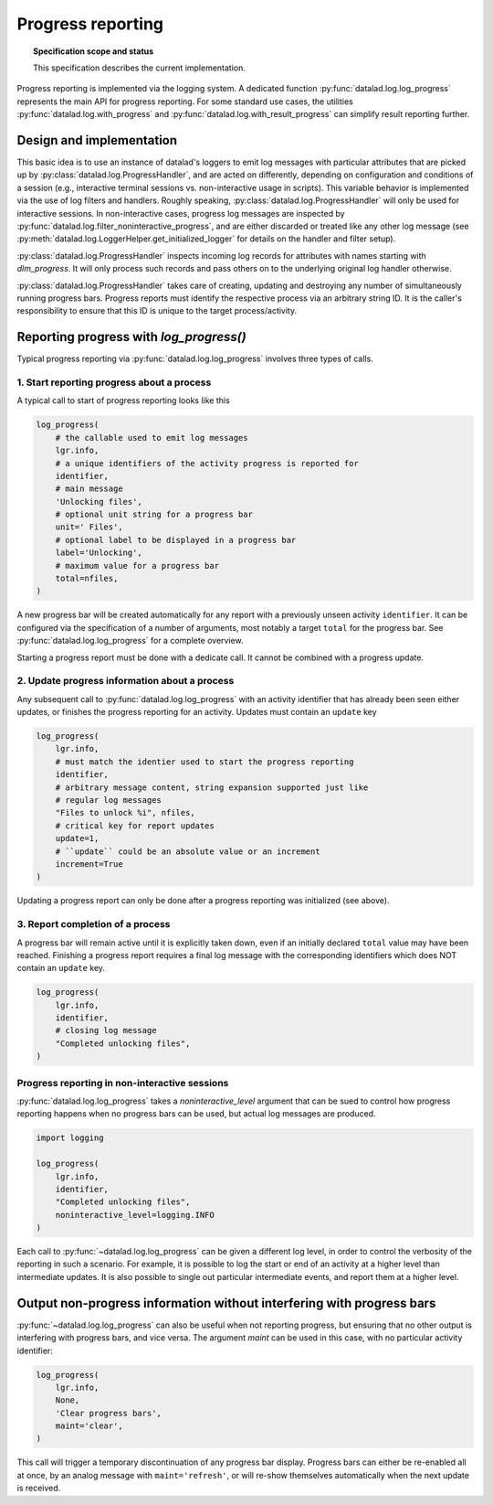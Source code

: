 .. -*- mode: rst -*-
.. vi: set ft=rst sts=4 ts=4 sw=4 et tw=79:

.. _chap_design_progress_reporting:

******************
Progress reporting
******************

.. topic:: Specification scope and status

   This specification describes the current implementation.


Progress reporting is implemented via the logging system. A dedicated function
:py:func:`datalad.log.log_progress` represents the main API for progress
reporting. For some standard use cases, the utilities
:py:func:`datalad.log.with_progress` and
:py:func:`datalad.log.with_result_progress` can simplify result reporting
further.


Design and implementation
=========================

This basic idea is to use an instance of datalad's loggers to emit log messages
with particular attributes that are picked up by
:py:class:`datalad.log.ProgressHandler`, and are acted on differently,
depending on configuration and conditions of a session (e.g., interactive
terminal sessions vs.  non-interactive usage in scripts). This variable
behavior is implemented via the use of log filters and handlers.  Roughly
speaking, :py:class:`datalad.log.ProgressHandler` will only be used for
interactive sessions. In non-interactive cases, progress log messages are
inspected by :py:func:`datalad.log.filter_noninteractive_progress`, and are
either discarded or treated like any other log message (see
:py:meth:`datalad.log.LoggerHelper.get_initialized_logger` for details on the
handler and filter setup).

:py:class:`datalad.log.ProgressHandler` inspects incoming log records for
attributes with names starting with `dlm_progress`. It will only process such
records and pass others on to the underlying original log handler otherwise.

:py:class:`datalad.log.ProgressHandler` takes care of creating, updating and
destroying any number of simultaneously running progress bars. Progress reports
must identify the respective process via an arbitrary string ID. It is the
caller's responsibility to ensure that this ID is unique to the target
process/activity.


Reporting progress with `log_progress()`
========================================

Typical progress reporting via :py:func:`datalad.log.log_progress` involves
three types of calls.

1. Start reporting progress about a process
-------------------------------------------

A typical call to start of progress reporting looks like this

.. code-block:: python

    log_progress(
        # the callable used to emit log messages
        lgr.info,
        # a unique identifiers of the activity progress is reported for
        identifier,
        # main message
        'Unlocking files',
        # optional unit string for a progress bar
        unit=' Files',
        # optional label to be displayed in a progress bar
        label='Unlocking',
        # maximum value for a progress bar
        total=nfiles,
    )

A new progress bar will be created automatically for any report with a previously
unseen activity ``identifier``. It can be configured via the specification of
a number of arguments, most notably a target ``total`` for the progress bar.
See :py:func:`datalad.log.log_progress` for a complete overview.

Starting a progress report must be done with a dedicate call. It cannot be combined
with a progress update.


2. Update progress information about a process
----------------------------------------------

Any subsequent call to :py:func:`datalad.log.log_progress` with an activity
identifier that has already been seen either updates, or finishes the progress
reporting for an activity. Updates must contain an ``update`` key

.. code-block:: python

    log_progress(
        lgr.info,
        # must match the identier used to start the progress reporting
        identifier,
        # arbitrary message content, string expansion supported just like
        # regular log messages
        "Files to unlock %i", nfiles,
        # critical key for report updates
        update=1,
        # ``update`` could be an absolute value or an increment
        increment=True
    )

Updating a progress report can only be done after a progress reporting was
initialized (see above).


3. Report completion of a process
---------------------------------

A progress bar will remain active until it is explicitly taken down, even if an
initially declared ``total`` value may have been reached. Finishing a progress
report requires a final log message with the corresponding identifiers which
does NOT contain an ``update`` key.

.. code-block:: python

    log_progress(
        lgr.info,
        identifier,
        # closing log message
        "Completed unlocking files",
    )


Progress reporting in non-interactive sessions
----------------------------------------------

:py:func:`datalad.log.log_progress` takes a `noninteractive_level` argument
that can be sued to control how progress reporting happens when no
progress bars can be used, but actual log messages are produced.

.. code-block:: python

    import logging

    log_progress(
        lgr.info,
        identifier,
        "Completed unlocking files",
        noninteractive_level=logging.INFO
    )

Each call to :py:func:`~datalad.log.log_progress` can be given a different
log level, in order to control the verbosity of the reporting in such a scenario.
For example, it is possible to log the start or end of an activity at a higher
level than intermediate updates. It is also possible to single out particular
intermediate events, and report them at a higher level.


Output non-progress information without interfering with progress bars
======================================================================

:py:func:`~datalad.log.log_progress` can also be useful when not reporting
progress, but ensuring that no other output is interfering with progress bars,
and vice versa. The argument `maint` can be used in this case, with no
particular activity identifier:


.. code-block:: python

    log_progress(
        lgr.info,
        None,
        'Clear progress bars',
        maint='clear',
    )


This call will trigger a temporary discontinuation of any progress bar display.
Progress bars can either be re-enabled all at once, by an analog message with
``maint='refresh'``, or will re-show themselves automatically when the next
update is received.
